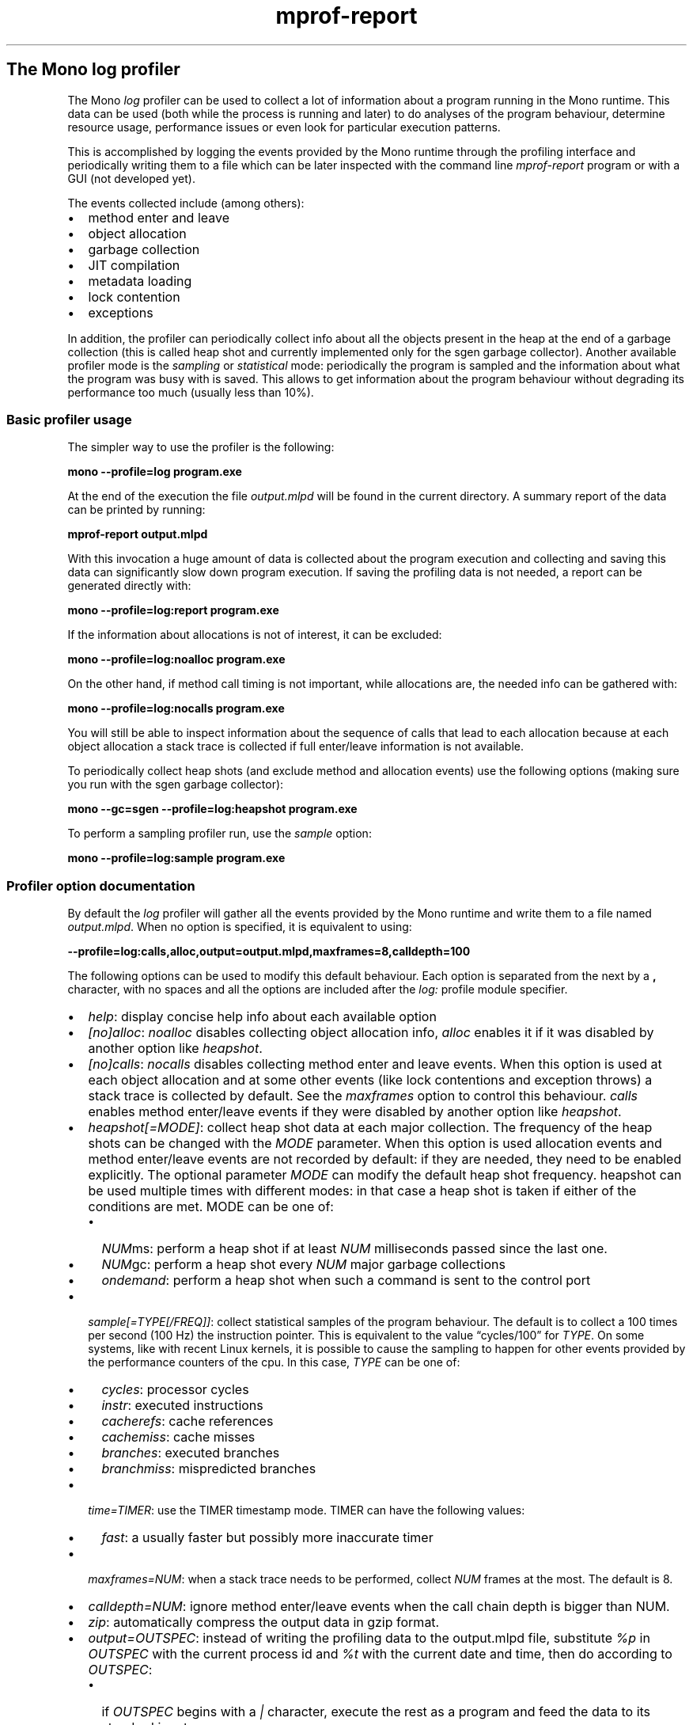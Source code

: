 .TH mprof-report 1 "" 
.SH The Mono log profiler
.PP
The Mono \f[I]log\f[] profiler can be used to collect a lot of
information about a program running in the Mono runtime.
This data can be used (both while the process is running and later)
to do analyses of the program behaviour, determine resource usage,
performance issues or even look for particular execution patterns.
.PP
This is accomplished by logging the events provided by the Mono
runtime through the profiling interface and periodically writing
them to a file which can be later inspected with the command line
\f[I]mprof-report\f[] program or with a GUI (not developed yet).
.PP
The events collected include (among others):
.IP \[bu] 2
method enter and leave
.IP \[bu] 2
object allocation
.IP \[bu] 2
garbage collection
.IP \[bu] 2
JIT compilation
.IP \[bu] 2
metadata loading
.IP \[bu] 2
lock contention
.IP \[bu] 2
exceptions
.PP
In addition, the profiler can periodically collect info about all
the objects present in the heap at the end of a garbage collection
(this is called heap shot and currently implemented only for the
sgen garbage collector).
Another available profiler mode is the \f[I]sampling\f[] or
\f[I]statistical\f[] mode: periodically the program is sampled and
the information about what the program was busy with is saved.
This allows to get information about the program behaviour without
degrading its performance too much (usually less than 10%).
.SS Basic profiler usage
.PP
The simpler way to use the profiler is the following:
.PP
\f[B]mono\ --profile=log\ program.exe\f[]
.PP
At the end of the execution the file \f[I]output.mlpd\f[] will be
found in the current directory.
A summary report of the data can be printed by running:
.PP
\f[B]mprof-report\ output.mlpd\f[]
.PP
With this invocation a huge amount of data is collected about the
program execution and collecting and saving this data can
significantly slow down program execution.
If saving the profiling data is not needed, a report can be
generated directly with:
.PP
\f[B]mono\ --profile=log:report\ program.exe\f[]
.PP
If the information about allocations is not of interest, it can be
excluded:
.PP
\f[B]mono\ --profile=log:noalloc\ program.exe\f[]
.PP
On the other hand, if method call timing is not important, while
allocations are, the needed info can be gathered with:
.PP
\f[B]mono\ --profile=log:nocalls\ program.exe\f[]
.PP
You will still be able to inspect information about the sequence of
calls that lead to each allocation because at each object
allocation a stack trace is collected if full enter/leave
information is not available.
.PP
To periodically collect heap shots (and exclude method and
allocation events) use the following options (making sure you run
with the sgen garbage collector):
.PP
\f[B]mono\ --gc=sgen\ --profile=log:heapshot\ program.exe\f[]
.PP
To perform a sampling profiler run, use the \f[I]sample\f[] option:
.PP
\f[B]mono\ --profile=log:sample\ program.exe\f[]
.SS Profiler option documentation
.PP
By default the \f[I]log\f[] profiler will gather all the events
provided by the Mono runtime and write them to a file named
\f[I]output.mlpd\f[].
When no option is specified, it is equivalent to using:
.PP
\f[B]--profile=log:calls,alloc,output=output.mlpd,maxframes=8,calldepth=100\f[]
.PP
The following options can be used to modify this default behaviour.
Each option is separated from the next by a \f[B],\f[] character,
with no spaces and all the options are included after the
\f[I]log:\f[] profile module specifier.
.IP \[bu] 2
\f[I]help\f[]: display concise help info about each available
option
.IP \[bu] 2
\f[I][no]alloc\f[]: \f[I]noalloc\f[] disables collecting object
allocation info, \f[I]alloc\f[] enables it if it was disabled by
another option like \f[I]heapshot\f[].
.IP \[bu] 2
\f[I][no]calls\f[]: \f[I]nocalls\f[] disables collecting method
enter and leave events.
When this option is used at each object allocation and at some
other events (like lock contentions and exception throws) a stack
trace is collected by default.
See the \f[I]maxframes\f[] option to control this behaviour.
\f[I]calls\f[] enables method enter/leave events if they were
disabled by another option like \f[I]heapshot\f[].
.IP \[bu] 2
\f[I]heapshot[=MODE]\f[]: collect heap shot data at each major
collection.
The frequency of the heap shots can be changed with the
\f[I]MODE\f[] parameter.
When this option is used allocation events and method enter/leave
events are not recorded by default: if they are needed, they need
to be enabled explicitly.
The optional parameter \f[I]MODE\f[] can modify the default heap
shot frequency.
heapshot can be used multiple times with different modes: in that
case a heap shot is taken if either of the conditions are met.
MODE can be one of:
.RS 2
.IP \[bu] 2
\f[I]NUM\f[]ms: perform a heap shot if at least \f[I]NUM\f[]
milliseconds passed since the last one.
.IP \[bu] 2
\f[I]NUM\f[]gc: perform a heap shot every \f[I]NUM\f[] major
garbage collections
.IP \[bu] 2
\f[I]ondemand\f[]: perform a heap shot when such a command is sent
to the control port
.RE
.IP \[bu] 2
\f[I]sample[=TYPE[/FREQ]]\f[]: collect statistical samples of the
program behaviour.
The default is to collect a 100 times per second (100 Hz) the
instruction pointer.
This is equivalent to the value \[lq]cycles/100\[rq] for
\f[I]TYPE\f[].
On some systems, like with recent Linux kernels, it is possible to
cause the sampling to happen for other events provided by the
performance counters of the cpu.
In this case, \f[I]TYPE\f[] can be one of:
.RS 2
.IP \[bu] 2
\f[I]cycles\f[]: processor cycles
.IP \[bu] 2
\f[I]instr\f[]: executed instructions
.IP \[bu] 2
\f[I]cacherefs\f[]: cache references
.IP \[bu] 2
\f[I]cachemiss\f[]: cache misses
.IP \[bu] 2
\f[I]branches\f[]: executed branches
.IP \[bu] 2
\f[I]branchmiss\f[]: mispredicted branches
.RE
.IP \[bu] 2
\f[I]time=TIMER\f[]: use the TIMER timestamp mode.
TIMER can have the following values:
.RS 2
.IP \[bu] 2
\f[I]fast\f[]: a usually faster but possibly more inaccurate timer
.RE
.IP \[bu] 2
\f[I]maxframes=NUM\f[]: when a stack trace needs to be performed,
collect \f[I]NUM\f[] frames at the most.
The default is 8.
.IP \[bu] 2
\f[I]calldepth=NUM\f[]: ignore method enter/leave events when the
call chain depth is bigger than NUM.
.IP \[bu] 2
\f[I]zip\f[]: automatically compress the output data in gzip
format.
.IP \[bu] 2
\f[I]output=OUTSPEC\f[]: instead of writing the profiling data to
the output.mlpd file, substitute \f[I]%p\f[] in \f[I]OUTSPEC\f[]
with the current process id and \f[I]%t\f[] with the current date
and time, then do according to \f[I]OUTSPEC\f[]:
.RS 2
.IP \[bu] 2
if \f[I]OUTSPEC\f[] begins with a \f[I]|\f[] character, execute the
rest as a program and feed the data to its standard input
.IP \[bu] 2
if \f[I]OUTSPEC\f[] begins with a \f[I]-\f[] character, use the
rest of OUTSPEC as the filename, but force overwrite any existing
file by that name
.IP \[bu] 2
otherwise write the data the the named file: note that is a file by
that name already exists, a warning is issued and profiling is
disabled.
.RE
.IP \[bu] 2
\f[I]report\f[]: the profiling data is sent to mprof-report, which
will print a summary report.
This is equivalent to the option: \f[B]output=mprof-report\ -\f[].
If the \f[I]output\f[] option is specified as well, the report will
be written to the output file instead of the console.
.IP \[bu] 2
\f[I]port=PORT\f[]: specify the tcp/ip port to use for the
listening command server.
Currently not available for windows.
This server is started for example when heapshot=ondemand is used:
it will read commands line by line.
The following commands are available:
.RS 2
.IP \[bu] 2
\f[I]heapshot\f[]: perform a heapshot as soon as possible
.RE
.IP \[bu] 2
\f[I]counters\f[]: sample counters values every 1 second. This allow
a really lightweight way to have insight in some of the runtime key
metrics. Counters displayed in non verbose mode are : Methods from AOT,
Methods JITted using mono JIT, Methods JITted using LLVM, Total time
spent JITting (sec), User Time, System Time, Total Time, Working Set,
Private Bytes, Virtual Bytes, Page Faults and CPU Load Average (1min,
5min and 15min).
.RE
.SS Analyzing the profile data
.PP
Currently there is a command line program (\f[I]mprof-report\f[])
to analyze the data produced by the profiler.
This is ran automatically when the \f[I]report\f[] profiler option
is used.
Simply run:
.PP
\f[B]mprof-report\ output.mlpd\f[]
.PP
to see a summary report of the data included in the file.
.SS Trace information for events
.PP
Often it is important for some events, like allocations, lock
contention and exception throws to know where they happened.
Or we may want to see what sequence of calls leads to a particular
method invocation.
To see this info invoke mprof-report as follows:
.PP
\f[B]mprof-report\ --traces\ output.mlpd\f[]
.PP
The maximum number of methods in each stack trace can be specified
with the \f[I]\[em]maxframes=NUM\f[] option:
.PP
\f[B]mprof-report\ --traces\ --maxframes=4\ output.mlpd\f[]
.PP
The stack trace info will be available if method enter/leave events
have been recorded or if stack trace collection wasn't explicitly
disabled with the \f[I]maxframes=0\f[] profiler option.
Note that the profiler will collect up to 8 frames by default at
specific events when the \f[I]nocalls\f[] option is used, so in
that case, if more stack frames are required in mprof-report, a
bigger value for maxframes when profiling must be used, too.
.PP
The \f[I]\[em]traces\f[] option also controls the reverse reference
feature in the heapshot report: for each class it reports how many
references to objects of that class come from other classes.
.SS Sort order for methods and allocations
.PP
When a list of methods is printed the default sort order is based
on the total time spent in the method.
This time is wall clock time (that is, it includes the time spent,
for example, in a sleep call, even if actual cpu time would be
basically 0).
Also, if the method has been ran on different threads, the time
will be a sum of the time used in each thread.
.PP
To change the sort order, use the option:
.PP
\f[B]--method-sort=MODE\f[]
.PP
where \f[I]MODE\f[] can be:
.IP \[bu] 2
\f[I]self\f[]: amount of time spent in the method itself and not in
its callees
.IP \[bu] 2
\f[I]calls\f[]: the number of method invocations
.IP \[bu] 2
\f[I]total\f[]: the total time spent in the method.
.PP
Object allocation lists are sorted by default depending on the
total amount of bytes used by each type.
.PP
To change the sort order of object allocations, use the option:
.PP
\f[B]--alloc-sort=MODE\f[]
.PP
where \f[I]MODE\f[] can be:
.IP \[bu] 2
\f[I]count\f[]: the number of allocated objects of the given type
.IP \[bu] 2
\f[I]bytes\f[]: the total number of bytes used by objects of the
given type
.PP
To change the sort order of counters, use the option:
.PP
\f[B]--counters-sort=MODE\f[]
.PP
where \f[I]MODE\f[] can be:
.IP \[bu] 2
\f[I]time\f[]: sort values by time then category
.IP \[bu] 2
\f[I]category\f[]: sort values by category then time
.SS Selecting what data to report
.PP
The profiler by default collects data about many runtime subsystems
and mprof-report prints a summary of all the subsystems that are
found in the data file.
It is possible to tell mprof-report to only show information about
some of them with the following option:
.PP
\f[B]--reports=R1[,R2...]\f[]
.PP
where the report names R1, R2 etc.
can be:
.IP \[bu] 2
\f[I]header\f[]: information about program startup and profiler
version
.IP \[bu] 2
\f[I]jit\f[]: JIT compiler information
.IP \[bu] 2
\f[I]sample\f[]: statistical sampling information
.IP \[bu] 2
\f[I]gc\f[]: garbage collection information
.IP \[bu] 2
\f[I]alloc\f[]: object allocation information
.IP \[bu] 2
\f[I]call\f[]: method profiling information
.IP \[bu] 2
\f[I]metadata\f[]: metadata events like image loads
.IP \[bu] 2
\f[I]exception\f[]: exception throw and handling information
.IP \[bu] 2
\f[I]monitor\f[]: lock contention information
.IP \[bu] 2
\f[I]thread\f[]: thread information
.IP \[bu] 2
\f[I]domain\f[]: app domain information
.IP \[bu] 2
\f[I]context\f[]: remoting context information
.IP \[bu] 2
\f[I]heapshot\f[]: live heap usage at heap shots
.IP \[bu] 2
\f[I]counters\f[]: counters samples
.PP
It is possible to limit some of the data displayed to a timeframe
of the program execution with the option:
.PP
\f[B]--time=FROM-TO\f[]
.PP
where \f[I]FROM\f[] and \f[I]TO\f[] are seconds since application
startup (they can be floating point numbers).
.PP
Another interesting option is to consider only events happening on
a particular thread with the following option:
.PP
\f[B]--thread=THREADID\f[]
.PP
where \f[I]THREADID\f[] is one of the numbers listed in the thread
summary report (or a thread name when present).
.PP
By default long lists of methods or other information like object
allocations are limited to the most important data.
To increase the amount of information printed you can use the
option:
.PP
\f[B]--verbose\f[]
.SS Track individual objects
.PP
Instead of printing the usual reports from the profiler data, it is
possible to track some interesting information about some specific
object addresses.
The objects are selected based on their address with the
\f[I]\[em]track\f[] option as follows:
.PP
\f[B]--track=0xaddr1[,0xaddr2,...]\f[]
.PP
The reported info (if available in the data file), will be class
name, size, creation time, stack trace of creation (with the
\f[I]\[em]traces\f[] option), etc.
If heapshot data is available it will be possible to also track
what other objects reference one of the listed addresses.
.PP
The object addresses can be gathered either from the profiler
report in some cases (like in the monitor lock report), from the
live application or they can be selected with the
\f[I]\[em]find=FINDSPEC\f[] option.
FINDSPEC can be one of the following:
.IP \[bu] 2
\f[I]S:SIZE\f[]: where the object is selected if it's size is at
least \f[I]SIZE\f[]
.IP \[bu] 2
\f[I]T:NAME\f[]: where the object is selected if \f[I]NAME\f[]
partially matches its class name
.PP
This option can be specified multiple times with one of the
different kinds of FINDSPEC.
For example, the following:
.PP
\f[B]--find=S:10000\ --find=T:Byte[]\f[]
.PP
will find all the byte arrays that are at least 10000 bytes in
size.
.PP
Note that with a moving garbage collector the object address can
change, so you may need to track the changed address manually.
It can also happen that multiple objects are allocated at the same
address, so the output from this option can become large.
.SS Saving a profiler report
.PP
By default mprof-report will print the summary data to the console.
To print it to a file, instead, use the option:
.PP
\f[B]--out=FILENAME\f[]
.SS Dealing with profiler slowness
.PP
If the profiler needs to collect lots of data, the execution of the
program will slow down significantly, usually 10 to 20 times
slower.
There are several ways to reduce the impact of the profiler on the
program execution.
.SS Use the statistical sampling mode
.PP
Statistical sampling allows executing a program under the profiler
with minimal performance overhead (usually less than 10%).
This mode allows checking where the program is spending most of
it's execution time without significantly perturbing its behaviour.
.SS Collect less data
.PP
Collecting method enter/leave events can be very expensive,
especially in programs that perform many millions of tiny calls.
The profiler option \f[I]nocalls\f[] can be used to avoid
collecting this data or it can be limited to only a few call levels
with the \f[I]calldepth\f[] option.
.PP
Object allocation information is expensive as well, though much
less than method enter/leave events.
If it's not needed, it can be skipped with the \f[I]noalloc\f[]
profiler option.
Note that when method enter/leave events are discarded, by default
stack traces are collected at each allocation and this can be
expensive as well.
The impact of stack trace information can be reduced by setting a
low value with the \f[I]maxframes\f[] option or by eliminating them
completely, by setting it to 0.
.PP
The other major source of data is the heapshot profiler option:
especially if the managed heap is big, since every object needs to
be inspected.
The \f[I]MODE\f[] parameter of the \f[I]heapshot\f[] option can be
used to reduce the frequency of the heap shots.
.SS Reduce the timestamp overhead
.PP
On many operating systems or architectures what actually slows down
profiling is the function provided by the system to get timestamp
information.
The \f[I]time=fast\f[] profiler option can be usually used to speed
up this operation, but, depending on the system, time accounting
may have some level of approximation (though statistically the data
should be still fairly valuable).
.SS Dealing with the size of the data files
.PP
When collecting a lot of information about a profiled program, huge
data files can be generated.
There are a few ways to minimize the amount of data, for example by
not collecting some of the more space-consuming information or by
compressing the information on the fly or by just generating a
summary report.
.SS Reducing the amount of data
.PP
Method enter/leave events can be excluded completely with the
\f[I]nocalls\f[] option or they can be limited to just a few levels
of calls with the \f[I]calldepth\f[] option.
For example, the option:
.PP
\f[B]calldepth=10\f[]
.PP
will ignore the method events when there are more than 10 managed
stack frames.
This is very useful for programs that have deep recursion or for
programs that perform many millions of tiny calls deep enough in
the call stack.
The optimal number for the calldepth option depends on the program
and it needs to be balanced between providing enough profiling
information and allowing fast execution speed.
.PP
Note that by default, if method events are not recorded at all, the
profiler will collect stack trace information at events like
allocations.
To avoid gathering this data, use the \f[I]maxframes=0\f[] profiler
option.
.PP
Allocation events can be eliminated with the \f[I]noalloc\f[]
option.
.PP
Heap shot data can also be huge: by default it is collected at each
major collection.
To reduce the frequency, you can specify a heapshot mode: for
example to collect every 5 collections (including major and minor):
.PP
\f[B]heapshot=5gc\f[]
.PP
or when at least 5 seconds passed since the last heap shot:
.PP
\f[B]heapshot=5000ms\f[]
.SS Compressing the data
.PP
To reduce the amout of disk space used by the data, the data can be
compressed either after it has been generated with the gzip
command:
.PP
\f[B]gzip\ -9\ output.mlpd\f[]
.PP
or it can be compressed automatically by using the \f[I]zip\f[]
profiler option.
Note that in this case there could be a significant slowdown of the
profiled program.
.PP
The mprof-report program will tranparently deal with either
compressed or uncompressed data files.
.SS Generating only a summary report
.PP
Often it's enough to look at the profiler summary report to
diagnose an issue and in this case it's possible to avoid saving
the profiler data file to disk.
This can be accomplished with the \f[I]report\f[] profiler option,
which will basically send the data to the mprof-report program for
display.
.PP
To have more control of what summary information is reported (or to
use a completely different program to decode the profiler data),
the \f[I]output\f[] profiler option can be used, with \f[B]|\f[] as
the first character: the rest of the output name will be executed
as a program with the data fed in on the standard input.
.PP
For example, to print only the Monitor summary with stack trace
information, you could use it like this:
.PP
\f[B]output=|mprof-report\ --reports=monitor\ --traces\ -\f[]
.SH WEB SITE
http://www.mono-project.com/docs/debug+profile/profile/profiler/
.SH SEE ALSO
.PP
mono(1)
.SH AUTHORS
Paolo Molaro.

